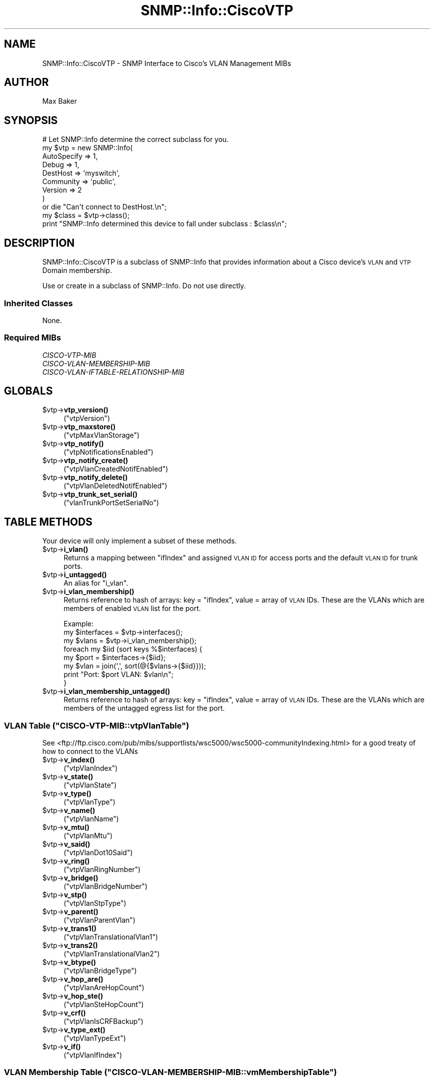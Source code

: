 .\" Automatically generated by Pod::Man 4.14 (Pod::Simple 3.40)
.\"
.\" Standard preamble:
.\" ========================================================================
.de Sp \" Vertical space (when we can't use .PP)
.if t .sp .5v
.if n .sp
..
.de Vb \" Begin verbatim text
.ft CW
.nf
.ne \\$1
..
.de Ve \" End verbatim text
.ft R
.fi
..
.\" Set up some character translations and predefined strings.  \*(-- will
.\" give an unbreakable dash, \*(PI will give pi, \*(L" will give a left
.\" double quote, and \*(R" will give a right double quote.  \*(C+ will
.\" give a nicer C++.  Capital omega is used to do unbreakable dashes and
.\" therefore won't be available.  \*(C` and \*(C' expand to `' in nroff,
.\" nothing in troff, for use with C<>.
.tr \(*W-
.ds C+ C\v'-.1v'\h'-1p'\s-2+\h'-1p'+\s0\v'.1v'\h'-1p'
.ie n \{\
.    ds -- \(*W-
.    ds PI pi
.    if (\n(.H=4u)&(1m=24u) .ds -- \(*W\h'-12u'\(*W\h'-12u'-\" diablo 10 pitch
.    if (\n(.H=4u)&(1m=20u) .ds -- \(*W\h'-12u'\(*W\h'-8u'-\"  diablo 12 pitch
.    ds L" ""
.    ds R" ""
.    ds C` ""
.    ds C' ""
'br\}
.el\{\
.    ds -- \|\(em\|
.    ds PI \(*p
.    ds L" ``
.    ds R" ''
.    ds C`
.    ds C'
'br\}
.\"
.\" Escape single quotes in literal strings from groff's Unicode transform.
.ie \n(.g .ds Aq \(aq
.el       .ds Aq '
.\"
.\" If the F register is >0, we'll generate index entries on stderr for
.\" titles (.TH), headers (.SH), subsections (.SS), items (.Ip), and index
.\" entries marked with X<> in POD.  Of course, you'll have to process the
.\" output yourself in some meaningful fashion.
.\"
.\" Avoid warning from groff about undefined register 'F'.
.de IX
..
.nr rF 0
.if \n(.g .if rF .nr rF 1
.if (\n(rF:(\n(.g==0)) \{\
.    if \nF \{\
.        de IX
.        tm Index:\\$1\t\\n%\t"\\$2"
..
.        if !\nF==2 \{\
.            nr % 0
.            nr F 2
.        \}
.    \}
.\}
.rr rF
.\"
.\" Accent mark definitions (@(#)ms.acc 1.5 88/02/08 SMI; from UCB 4.2).
.\" Fear.  Run.  Save yourself.  No user-serviceable parts.
.    \" fudge factors for nroff and troff
.if n \{\
.    ds #H 0
.    ds #V .8m
.    ds #F .3m
.    ds #[ \f1
.    ds #] \fP
.\}
.if t \{\
.    ds #H ((1u-(\\\\n(.fu%2u))*.13m)
.    ds #V .6m
.    ds #F 0
.    ds #[ \&
.    ds #] \&
.\}
.    \" simple accents for nroff and troff
.if n \{\
.    ds ' \&
.    ds ` \&
.    ds ^ \&
.    ds , \&
.    ds ~ ~
.    ds /
.\}
.if t \{\
.    ds ' \\k:\h'-(\\n(.wu*8/10-\*(#H)'\'\h"|\\n:u"
.    ds ` \\k:\h'-(\\n(.wu*8/10-\*(#H)'\`\h'|\\n:u'
.    ds ^ \\k:\h'-(\\n(.wu*10/11-\*(#H)'^\h'|\\n:u'
.    ds , \\k:\h'-(\\n(.wu*8/10)',\h'|\\n:u'
.    ds ~ \\k:\h'-(\\n(.wu-\*(#H-.1m)'~\h'|\\n:u'
.    ds / \\k:\h'-(\\n(.wu*8/10-\*(#H)'\z\(sl\h'|\\n:u'
.\}
.    \" troff and (daisy-wheel) nroff accents
.ds : \\k:\h'-(\\n(.wu*8/10-\*(#H+.1m+\*(#F)'\v'-\*(#V'\z.\h'.2m+\*(#F'.\h'|\\n:u'\v'\*(#V'
.ds 8 \h'\*(#H'\(*b\h'-\*(#H'
.ds o \\k:\h'-(\\n(.wu+\w'\(de'u-\*(#H)/2u'\v'-.3n'\*(#[\z\(de\v'.3n'\h'|\\n:u'\*(#]
.ds d- \h'\*(#H'\(pd\h'-\w'~'u'\v'-.25m'\f2\(hy\fP\v'.25m'\h'-\*(#H'
.ds D- D\\k:\h'-\w'D'u'\v'-.11m'\z\(hy\v'.11m'\h'|\\n:u'
.ds th \*(#[\v'.3m'\s+1I\s-1\v'-.3m'\h'-(\w'I'u*2/3)'\s-1o\s+1\*(#]
.ds Th \*(#[\s+2I\s-2\h'-\w'I'u*3/5'\v'-.3m'o\v'.3m'\*(#]
.ds ae a\h'-(\w'a'u*4/10)'e
.ds Ae A\h'-(\w'A'u*4/10)'E
.    \" corrections for vroff
.if v .ds ~ \\k:\h'-(\\n(.wu*9/10-\*(#H)'\s-2\u~\d\s+2\h'|\\n:u'
.if v .ds ^ \\k:\h'-(\\n(.wu*10/11-\*(#H)'\v'-.4m'^\v'.4m'\h'|\\n:u'
.    \" for low resolution devices (crt and lpr)
.if \n(.H>23 .if \n(.V>19 \
\{\
.    ds : e
.    ds 8 ss
.    ds o a
.    ds d- d\h'-1'\(ga
.    ds D- D\h'-1'\(hy
.    ds th \o'bp'
.    ds Th \o'LP'
.    ds ae ae
.    ds Ae AE
.\}
.rm #[ #] #H #V #F C
.\" ========================================================================
.\"
.IX Title "SNMP::Info::CiscoVTP 3"
.TH SNMP::Info::CiscoVTP 3 "2020-07-12" "perl v5.32.0" "User Contributed Perl Documentation"
.\" For nroff, turn off justification.  Always turn off hyphenation; it makes
.\" way too many mistakes in technical documents.
.if n .ad l
.nh
.SH "NAME"
SNMP::Info::CiscoVTP \- SNMP Interface to Cisco's VLAN Management MIBs
.SH "AUTHOR"
.IX Header "AUTHOR"
Max Baker
.SH "SYNOPSIS"
.IX Header "SYNOPSIS"
.Vb 9
\& # Let SNMP::Info determine the correct subclass for you.
\& my $vtp = new SNMP::Info(
\&                          AutoSpecify => 1,
\&                          Debug       => 1,
\&                          DestHost    => \*(Aqmyswitch\*(Aq,
\&                          Community   => \*(Aqpublic\*(Aq,
\&                          Version     => 2
\&                        )
\&    or die "Can\*(Aqt connect to DestHost.\en";
\&
\& my $class = $vtp\->class();
\& print "SNMP::Info determined this device to fall under subclass : $class\en";
.Ve
.SH "DESCRIPTION"
.IX Header "DESCRIPTION"
SNMP::Info::CiscoVTP is a subclass of SNMP::Info that provides
information about a Cisco device's \s-1VLAN\s0 and \s-1VTP\s0 Domain membership.
.PP
Use or create in a subclass of SNMP::Info.  Do not use directly.
.SS "Inherited Classes"
.IX Subsection "Inherited Classes"
None.
.SS "Required MIBs"
.IX Subsection "Required MIBs"
.IP "\fICISCO-VTP-MIB\fR" 4
.IX Item "CISCO-VTP-MIB"
.PD 0
.IP "\fICISCO-VLAN-MEMBERSHIP-MIB\fR" 4
.IX Item "CISCO-VLAN-MEMBERSHIP-MIB"
.IP "\fICISCO-VLAN-IFTABLE-RELATIONSHIP-MIB\fR" 4
.IX Item "CISCO-VLAN-IFTABLE-RELATIONSHIP-MIB"
.PD
.SH "GLOBALS"
.IX Header "GLOBALS"
.ie n .IP "$vtp\->\fBvtp_version()\fR" 4
.el .IP "\f(CW$vtp\fR\->\fBvtp_version()\fR" 4
.IX Item "$vtp->vtp_version()"
(\f(CW\*(C`vtpVersion\*(C'\fR)
.ie n .IP "$vtp\->\fBvtp_maxstore()\fR" 4
.el .IP "\f(CW$vtp\fR\->\fBvtp_maxstore()\fR" 4
.IX Item "$vtp->vtp_maxstore()"
(\f(CW\*(C`vtpMaxVlanStorage\*(C'\fR)
.ie n .IP "$vtp\->\fBvtp_notify()\fR" 4
.el .IP "\f(CW$vtp\fR\->\fBvtp_notify()\fR" 4
.IX Item "$vtp->vtp_notify()"
(\f(CW\*(C`vtpNotificationsEnabled\*(C'\fR)
.ie n .IP "$vtp\->\fBvtp_notify_create()\fR" 4
.el .IP "\f(CW$vtp\fR\->\fBvtp_notify_create()\fR" 4
.IX Item "$vtp->vtp_notify_create()"
(\f(CW\*(C`vtpVlanCreatedNotifEnabled\*(C'\fR)
.ie n .IP "$vtp\->\fBvtp_notify_delete()\fR" 4
.el .IP "\f(CW$vtp\fR\->\fBvtp_notify_delete()\fR" 4
.IX Item "$vtp->vtp_notify_delete()"
(\f(CW\*(C`vtpVlanDeletedNotifEnabled\*(C'\fR)
.ie n .IP "$vtp\->\fBvtp_trunk_set_serial()\fR" 4
.el .IP "\f(CW$vtp\fR\->\fBvtp_trunk_set_serial()\fR" 4
.IX Item "$vtp->vtp_trunk_set_serial()"
(\f(CW\*(C`vlanTrunkPortSetSerialNo\*(C'\fR)
.SH "TABLE METHODS"
.IX Header "TABLE METHODS"
Your device will only implement a subset of these methods.
.ie n .IP "$vtp\->\fBi_vlan()\fR" 4
.el .IP "\f(CW$vtp\fR\->\fBi_vlan()\fR" 4
.IX Item "$vtp->i_vlan()"
Returns a mapping between \f(CW\*(C`ifIndex\*(C'\fR and assigned \s-1VLAN ID\s0 for access ports
and the default \s-1VLAN ID\s0 for trunk ports.
.ie n .IP "$vtp\->\fBi_untagged()\fR" 4
.el .IP "\f(CW$vtp\fR\->\fBi_untagged()\fR" 4
.IX Item "$vtp->i_untagged()"
An alias for \f(CW\*(C`i_vlan\*(C'\fR.
.ie n .IP "$vtp\->\fBi_vlan_membership()\fR" 4
.el .IP "\f(CW$vtp\fR\->\fBi_vlan_membership()\fR" 4
.IX Item "$vtp->i_vlan_membership()"
Returns reference to hash of arrays: key = \f(CW\*(C`ifIndex\*(C'\fR, value = array of \s-1VLAN\s0
IDs.  These are the VLANs which are members of enabled \s-1VLAN\s0 list for the port.
.Sp
.Vb 3
\&  Example:
\&  my $interfaces = $vtp\->interfaces();
\&  my $vlans      = $vtp\->i_vlan_membership();
\&
\&  foreach my $iid (sort keys %$interfaces) {
\&    my $port = $interfaces\->{$iid};
\&    my $vlan = join(\*(Aq,\*(Aq, sort(@{$vlans\->{$iid}}));
\&    print "Port: $port VLAN: $vlan\en";
\&  }
.Ve
.ie n .IP "$vtp\->\fBi_vlan_membership_untagged()\fR" 4
.el .IP "\f(CW$vtp\fR\->\fBi_vlan_membership_untagged()\fR" 4
.IX Item "$vtp->i_vlan_membership_untagged()"
Returns reference to hash of arrays: key = \f(CW\*(C`ifIndex\*(C'\fR, value = array of \s-1VLAN\s0
IDs.  These are the VLANs which are members of the untagged egress list for
the port.
.ie n .SS "\s-1VLAN\s0 Table (""CISCO\-VTP\-MIB::vtpVlanTable"")"
.el .SS "\s-1VLAN\s0 Table (\f(CWCISCO\-VTP\-MIB::vtpVlanTable\fP)"
.IX Subsection "VLAN Table (CISCO-VTP-MIB::vtpVlanTable)"
See <ftp://ftp.cisco.com/pub/mibs/supportlists/wsc5000/wsc5000\-communityIndexing.html>
for a good treaty of how to connect to the VLANs
.ie n .IP "$vtp\->\fBv_index()\fR" 4
.el .IP "\f(CW$vtp\fR\->\fBv_index()\fR" 4
.IX Item "$vtp->v_index()"
(\f(CW\*(C`vtpVlanIndex\*(C'\fR)
.ie n .IP "$vtp\->\fBv_state()\fR" 4
.el .IP "\f(CW$vtp\fR\->\fBv_state()\fR" 4
.IX Item "$vtp->v_state()"
(\f(CW\*(C`vtpVlanState\*(C'\fR)
.ie n .IP "$vtp\->\fBv_type()\fR" 4
.el .IP "\f(CW$vtp\fR\->\fBv_type()\fR" 4
.IX Item "$vtp->v_type()"
(\f(CW\*(C`vtpVlanType\*(C'\fR)
.ie n .IP "$vtp\->\fBv_name()\fR" 4
.el .IP "\f(CW$vtp\fR\->\fBv_name()\fR" 4
.IX Item "$vtp->v_name()"
(\f(CW\*(C`vtpVlanName\*(C'\fR)
.ie n .IP "$vtp\->\fBv_mtu()\fR" 4
.el .IP "\f(CW$vtp\fR\->\fBv_mtu()\fR" 4
.IX Item "$vtp->v_mtu()"
(\f(CW\*(C`vtpVlanMtu\*(C'\fR)
.ie n .IP "$vtp\->\fBv_said()\fR" 4
.el .IP "\f(CW$vtp\fR\->\fBv_said()\fR" 4
.IX Item "$vtp->v_said()"
(\f(CW\*(C`vtpVlanDot10Said\*(C'\fR)
.ie n .IP "$vtp\->\fBv_ring()\fR" 4
.el .IP "\f(CW$vtp\fR\->\fBv_ring()\fR" 4
.IX Item "$vtp->v_ring()"
(\f(CW\*(C`vtpVlanRingNumber\*(C'\fR)
.ie n .IP "$vtp\->\fBv_bridge()\fR" 4
.el .IP "\f(CW$vtp\fR\->\fBv_bridge()\fR" 4
.IX Item "$vtp->v_bridge()"
(\f(CW\*(C`vtpVlanBridgeNumber\*(C'\fR)
.ie n .IP "$vtp\->\fBv_stp()\fR" 4
.el .IP "\f(CW$vtp\fR\->\fBv_stp()\fR" 4
.IX Item "$vtp->v_stp()"
(\f(CW\*(C`vtpVlanStpType\*(C'\fR)
.ie n .IP "$vtp\->\fBv_parent()\fR" 4
.el .IP "\f(CW$vtp\fR\->\fBv_parent()\fR" 4
.IX Item "$vtp->v_parent()"
(\f(CW\*(C`vtpVlanParentVlan\*(C'\fR)
.ie n .IP "$vtp\->\fBv_trans1()\fR" 4
.el .IP "\f(CW$vtp\fR\->\fBv_trans1()\fR" 4
.IX Item "$vtp->v_trans1()"
(\f(CW\*(C`vtpVlanTranslationalVlan1\*(C'\fR)
.ie n .IP "$vtp\->\fBv_trans2()\fR" 4
.el .IP "\f(CW$vtp\fR\->\fBv_trans2()\fR" 4
.IX Item "$vtp->v_trans2()"
(\f(CW\*(C`vtpVlanTranslationalVlan2\*(C'\fR)
.ie n .IP "$vtp\->\fBv_btype()\fR" 4
.el .IP "\f(CW$vtp\fR\->\fBv_btype()\fR" 4
.IX Item "$vtp->v_btype()"
(\f(CW\*(C`vtpVlanBridgeType\*(C'\fR)
.ie n .IP "$vtp\->\fBv_hop_are()\fR" 4
.el .IP "\f(CW$vtp\fR\->\fBv_hop_are()\fR" 4
.IX Item "$vtp->v_hop_are()"
(\f(CW\*(C`vtpVlanAreHopCount\*(C'\fR)
.ie n .IP "$vtp\->\fBv_hop_ste()\fR" 4
.el .IP "\f(CW$vtp\fR\->\fBv_hop_ste()\fR" 4
.IX Item "$vtp->v_hop_ste()"
(\f(CW\*(C`vtpVlanSteHopCount\*(C'\fR)
.ie n .IP "$vtp\->\fBv_crf()\fR" 4
.el .IP "\f(CW$vtp\fR\->\fBv_crf()\fR" 4
.IX Item "$vtp->v_crf()"
(\f(CW\*(C`vtpVlanIsCRFBackup\*(C'\fR)
.ie n .IP "$vtp\->\fBv_type_ext()\fR" 4
.el .IP "\f(CW$vtp\fR\->\fBv_type_ext()\fR" 4
.IX Item "$vtp->v_type_ext()"
(\f(CW\*(C`vtpVlanTypeExt\*(C'\fR)
.ie n .IP "$vtp\->\fBv_if()\fR" 4
.el .IP "\f(CW$vtp\fR\->\fBv_if()\fR" 4
.IX Item "$vtp->v_if()"
(\f(CW\*(C`vtpVlanIfIndex\*(C'\fR)
.ie n .SS "\s-1VLAN\s0 Membership Table (""CISCO\-VLAN\-MEMBERSHIP\-MIB::vmMembershipTable"")"
.el .SS "\s-1VLAN\s0 Membership Table (\f(CWCISCO\-VLAN\-MEMBERSHIP\-MIB::vmMembershipTable\fP)"
.IX Subsection "VLAN Membership Table (CISCO-VLAN-MEMBERSHIP-MIB::vmMembershipTable)"
.ie n .IP "$vtp\->\fBi_vlan_type()\fR" 4
.el .IP "\f(CW$vtp\fR\->\fBi_vlan_type()\fR" 4
.IX Item "$vtp->i_vlan_type()"
Static, Dynamic, or multiVlan.
.Sp
(\f(CW\*(C`vmVlanType\*(C'\fR)
.ie n .IP "$vtp\->\fBi_vlan2()\fR" 4
.el .IP "\f(CW$vtp\fR\->\fBi_vlan2()\fR" 4
.IX Item "$vtp->i_vlan2()"
The \s-1VLAN\s0 that an access port is assigned to.
.Sp
(\f(CW\*(C`vmVlan\*(C'\fR)
.ie n .IP "$vtp\->\fBi_vlan_stat()\fR" 4
.el .IP "\f(CW$vtp\fR\->\fBi_vlan_stat()\fR" 4
.IX Item "$vtp->i_vlan_stat()"
Inactive, active, shutdown.
.Sp
(\f(CW\*(C`vmPortStatus\*(C'\fR)
.ie n .IP "$vtp\->\fBi_vlan_1()\fR" 4
.el .IP "\f(CW$vtp\fR\->\fBi_vlan_1()\fR" 4
.IX Item "$vtp->i_vlan_1()"
Each bit represents a \s-1VLAN.\s0  This is 0 through 1023
.Sp
(\f(CW\*(C`vmVlans\*(C'\fR)
.ie n .IP "$vtp\->\fBi_vlan_2()\fR" 4
.el .IP "\f(CW$vtp\fR\->\fBi_vlan_2()\fR" 4
.IX Item "$vtp->i_vlan_2()"
Each bit represents a \s-1VLAN.\s0  This is 1024 through 2047
.Sp
(\f(CW\*(C`vmVlans2k\*(C'\fR)
.ie n .IP "$vtp\->\fBi_vlan_3()\fR" 4
.el .IP "\f(CW$vtp\fR\->\fBi_vlan_3()\fR" 4
.IX Item "$vtp->i_vlan_3()"
Each bit represents a \s-1VLAN.\s0  This is 2048 through 3071
.Sp
(\f(CW\*(C`vmVlans3k\*(C'\fR)
.ie n .IP "$vtp\->\fBi_vlan_4()\fR" 4
.el .IP "\f(CW$vtp\fR\->\fBi_vlan_4()\fR" 4
.IX Item "$vtp->i_vlan_4()"
Each bit represents a \s-1VLAN.\s0  This is 3072 through 4095
.Sp
(\f(CW\*(C`vmVlans4k\*(C'\fR)
.ie n .SS "\s-1VLAN\s0 Membership Voice \s-1VLAN\s0 Table (""CISCO\-VLAN\-MEMBERSHIP\-MIB::vmVoiceVlanTable"")"
.el .SS "\s-1VLAN\s0 Membership Voice \s-1VLAN\s0 Table (\f(CWCISCO\-VLAN\-MEMBERSHIP\-MIB::vmVoiceVlanTable\fP)"
.IX Subsection "VLAN Membership Voice VLAN Table (CISCO-VLAN-MEMBERSHIP-MIB::vmVoiceVlanTable)"
.ie n .IP "$vtp\->\fBi_voice_vlan()\fR" 4
.el .IP "\f(CW$vtp\fR\->\fBi_voice_vlan()\fR" 4
.IX Item "$vtp->i_voice_vlan()"
(\f(CW\*(C`vmVoiceVlanId\*(C'\fR)
.ie n .SS "Management Domain Table (""CISCO\-VTP\-MIB::managementDomainTable"")"
.el .SS "Management Domain Table (\f(CWCISCO\-VTP\-MIB::managementDomainTable\fP)"
.IX Subsection "Management Domain Table (CISCO-VTP-MIB::managementDomainTable)"
.ie n .IP "$vtp\->\fBvtp_d_name()\fR" 4
.el .IP "\f(CW$vtp\fR\->\fBvtp_d_name()\fR" 4
.IX Item "$vtp->vtp_d_name()"
(\f(CW\*(C`managementDomainName\*(C'\fR)
.ie n .IP "$vtp\->\fBvtp_d_mode()\fR" 4
.el .IP "\f(CW$vtp\fR\->\fBvtp_d_mode()\fR" 4
.IX Item "$vtp->vtp_d_mode()"
(\f(CW\*(C`managementDomainLocalMode\*(C'\fR)
.ie n .IP "$vtp\->\fBvtp_d_rev()\fR" 4
.el .IP "\f(CW$vtp\fR\->\fBvtp_d_rev()\fR" 4
.IX Item "$vtp->vtp_d_rev()"
(\f(CW\*(C`managementDomainConfigRevNumber\*(C'\fR)
.ie n .IP "$vtp\->\fBvtp_d_updater()\fR" 4
.el .IP "\f(CW$vtp\fR\->\fBvtp_d_updater()\fR" 4
.IX Item "$vtp->vtp_d_updater()"
(\f(CW\*(C`managementDomainLastUpdater\*(C'\fR)
.ie n .IP "$vtp\->\fBvtp_d_last()\fR" 4
.el .IP "\f(CW$vtp\fR\->\fBvtp_d_last()\fR" 4
.IX Item "$vtp->vtp_d_last()"
(\f(CW\*(C`managementDomainLastChange\*(C'\fR)
.ie n .IP "$vtp\->\fBvtp_d_status()\fR" 4
.el .IP "\f(CW$vtp\fR\->\fBvtp_d_status()\fR" 4
.IX Item "$vtp->vtp_d_status()"
(\f(CW\*(C`managementDomainRowStatus\*(C'\fR)
.ie n .IP "$vtp\->\fBvtp_d_tftp()\fR" 4
.el .IP "\f(CW$vtp\fR\->\fBvtp_d_tftp()\fR" 4
.IX Item "$vtp->vtp_d_tftp()"
(\f(CW\*(C`managementDomainTftpServer\*(C'\fR)
.ie n .IP "$vtp\->\fBvtp_d_tftp_path()\fR" 4
.el .IP "\f(CW$vtp\fR\->\fBvtp_d_tftp_path()\fR" 4
.IX Item "$vtp->vtp_d_tftp_path()"
(\f(CW\*(C`managementDomainTftpPathname\*(C'\fR)
.ie n .IP "$vtp\->\fBvtp_d_pruning()\fR" 4
.el .IP "\f(CW$vtp\fR\->\fBvtp_d_pruning()\fR" 4
.IX Item "$vtp->vtp_d_pruning()"
(\f(CW\*(C`managementDomainPruningState\*(C'\fR)
.ie n .IP "$vtp\->\fBvtp_d_ver()\fR" 4
.el .IP "\f(CW$vtp\fR\->\fBvtp_d_ver()\fR" 4
.IX Item "$vtp->vtp_d_ver()"
(\f(CW\*(C`managementDomainVersionInUse\*(C'\fR)
.ie n .SS "\s-1VLAN\s0 Trunk Port Table (""CISCO\-VTP\-MIB::vlanTrunkPortTable"")"
.el .SS "\s-1VLAN\s0 Trunk Port Table (\f(CWCISCO\-VTP\-MIB::vlanTrunkPortTable\fP)"
.IX Subsection "VLAN Trunk Port Table (CISCO-VTP-MIB::vlanTrunkPortTable)"
.ie n .IP "$vtp\->\fBvtp_trunk_mgmt_dom()\fR" 4
.el .IP "\f(CW$vtp\fR\->\fBvtp_trunk_mgmt_dom()\fR" 4
.IX Item "$vtp->vtp_trunk_mgmt_dom()"
(\f(CW\*(C`vlanTrunkPortManagementDomain\*(C'\fR)
.ie n .IP "$vtp\->\fBvtp_trunk_encaps_t()\fR" 4
.el .IP "\f(CW$vtp\fR\->\fBvtp_trunk_encaps_t()\fR" 4
.IX Item "$vtp->vtp_trunk_encaps_t()"
(\f(CW\*(C`vlanTrunkPortEncapsulationType\*(C'\fR)
.ie n .IP "$vtp\->\fBvtp_trunk_vlans()\fR" 4
.el .IP "\f(CW$vtp\fR\->\fBvtp_trunk_vlans()\fR" 4
.IX Item "$vtp->vtp_trunk_vlans()"
(\f(CW\*(C`vlanTrunkPortVlansEnabled\*(C'\fR)
.ie n .IP "$vtp\->\fBvtp_trunk_vlans_2k()\fR" 4
.el .IP "\f(CW$vtp\fR\->\fBvtp_trunk_vlans_2k()\fR" 4
.IX Item "$vtp->vtp_trunk_vlans_2k()"
(\f(CW\*(C`vlanTrunkPortVlansEnabled2k\*(C'\fR)
.ie n .IP "$vtp\->\fBvtp_trunk_vlans_3k()\fR" 4
.el .IP "\f(CW$vtp\fR\->\fBvtp_trunk_vlans_3k()\fR" 4
.IX Item "$vtp->vtp_trunk_vlans_3k()"
(\f(CW\*(C`vlanTrunkPortVlansEnabled3k\*(C'\fR)
.ie n .IP "$vtp\->\fBvtp_trunk_vlans_4k()\fR" 4
.el .IP "\f(CW$vtp\fR\->\fBvtp_trunk_vlans_4k()\fR" 4
.IX Item "$vtp->vtp_trunk_vlans_4k()"
(\f(CW\*(C`vlanTrunkPortVlansEnabled4k\*(C'\fR)
.ie n .IP "$vtp\->\fBvtp_trunk_native()\fR" 4
.el .IP "\f(CW$vtp\fR\->\fBvtp_trunk_native()\fR" 4
.IX Item "$vtp->vtp_trunk_native()"
(\f(CW\*(C`vlanTrunkPortNativeVlan\*(C'\fR)
.ie n .IP "$vtp\->\fBi_pvid()\fR" 4
.el .IP "\f(CW$vtp\fR\->\fBi_pvid()\fR" 4
.IX Item "$vtp->i_pvid()"
(\f(CW\*(C`vlanTrunkPortNativeVlan\*(C'\fR)
.ie n .IP "$vtp\->\fBvtp_trunk_rstat()\fR" 4
.el .IP "\f(CW$vtp\fR\->\fBvtp_trunk_rstat()\fR" 4
.IX Item "$vtp->vtp_trunk_rstat()"
(\f(CW\*(C`vlanTrunkPortRowStatus\*(C'\fR)
.ie n .IP "$vtp\->\fBvtp_trunk_dyn()\fR" 4
.el .IP "\f(CW$vtp\fR\->\fBvtp_trunk_dyn()\fR" 4
.IX Item "$vtp->vtp_trunk_dyn()"
(\f(CW\*(C`vlanTrunkPortDynamicState\*(C'\fR)
.ie n .IP "$vtp\->\fBvtp_trunk_dyn_stat()\fR" 4
.el .IP "\f(CW$vtp\fR\->\fBvtp_trunk_dyn_stat()\fR" 4
.IX Item "$vtp->vtp_trunk_dyn_stat()"
(\f(CW\*(C`vlanTrunkPortDynamicStatus\*(C'\fR)
.ie n .IP "$vtp\->\fBvtp_trunk_vtp()\fR" 4
.el .IP "\f(CW$vtp\fR\->\fBvtp_trunk_vtp()\fR" 4
.IX Item "$vtp->vtp_trunk_vtp()"
(\f(CW\*(C`vlanTrunkPortVtpEnabled\*(C'\fR)
.ie n .IP "$vtp\->\fBvtp_trunk_encaps()\fR" 4
.el .IP "\f(CW$vtp\fR\->\fBvtp_trunk_encaps()\fR" 4
.IX Item "$vtp->vtp_trunk_encaps()"
(\f(CW\*(C`vlanTrunkPortEncapsulationOperType\*(C'\fR)
.SH "SET METHODS"
.IX Header "SET METHODS"
These are methods that provide \s-1SNMP\s0 set functionality for overridden methods
or provide a simpler interface to complex set operations.  See
\&\*(L"\s-1SETTING DATA VIA SNMP\*(R"\s0 in SNMP::Info for general information on set
operations.
.ie n .IP "$vtp\->set_i_vlan ( vlan, ifIndex )" 4
.el .IP "\f(CW$vtp\fR\->set_i_vlan ( vlan, ifIndex )" 4
.IX Item "$vtp->set_i_vlan ( vlan, ifIndex )"
Changes an access (untagged) port \s-1VLAN,\s0 must be supplied with the numeric
\&\s-1VLAN ID\s0 and port \f(CW\*(C`ifIndex\*(C'\fR.  This method should only be used on end station
(non-trunk) ports.
.Sp
.Vb 4
\&  Example:
\&  my %if_map = reverse %{$vtp\->interfaces()};
\&  $vtp\->set_i_vlan(\*(Aq2\*(Aq, $if_map{\*(AqFastEthernet0/1\*(Aq})
\&    or die "Couldn\*(Aqt change port VLAN. ",$vtp\->error(1);
.Ve
.ie n .IP "$vtp\->set_i_pvid ( pvid, ifIndex )" 4
.el .IP "\f(CW$vtp\fR\->set_i_pvid ( pvid, ifIndex )" 4
.IX Item "$vtp->set_i_pvid ( pvid, ifIndex )"
Sets port default \s-1VLAN,\s0 must be supplied with the numeric \s-1VLAN ID\s0 and
port \f(CW\*(C`ifIndex\*(C'\fR.  This method should only be used on trunk ports.
.Sp
.Vb 4
\&  Example:
\&  my %if_map = reverse %{$vtp\->interfaces()};
\&  $vtp\->set_i_pvid(\*(Aq2\*(Aq, $if_map{\*(AqFastEthernet0/1\*(Aq})
\&    or die "Couldn\*(Aqt change port default VLAN. ",$vtp\->error(1);
.Ve
.ie n .IP "$vtp\->set_i_untagged ( vlan, ifIndex )" 4
.el .IP "\f(CW$vtp\fR\->set_i_untagged ( vlan, ifIndex )" 4
.IX Item "$vtp->set_i_untagged ( vlan, ifIndex )"
This method attempts to work out whether the port referenced by ifIndex is
trunking, and if so will return the value of \f(CW\*(C`set_i_pvid\*(C'\fR. Otherwise, the
value of \f(CW\*(C`set_i_vlan\*(C'\fR is returned.
.ie n .IP "$vtp\->set_add_i_vlan_tagged ( vlan, ifIndex )" 4
.el .IP "\f(CW$vtp\fR\->set_add_i_vlan_tagged ( vlan, ifIndex )" 4
.IX Item "$vtp->set_add_i_vlan_tagged ( vlan, ifIndex )"
Adds the \s-1VLAN\s0 to the enabled VLANs list of the port, must be supplied with the
numeric \s-1VLAN ID\s0 and port \f(CW\*(C`ifIndex\*(C'\fR.
.Sp
.Vb 4
\&  Example:
\&  my %if_map = reverse %{$vtp\->interfaces()};
\&  $vtp\->set_add_i_vlan_tagged(\*(Aq2\*(Aq, $if_map{\*(AqFastEthernet0/1\*(Aq})
\&    or die "Couldn\*(Aqt add port to egress list. ",$vtp\->error(1);
.Ve
.ie n .IP "$vtp\->set_remove_i_vlan_tagged ( vlan, ifIndex )" 4
.el .IP "\f(CW$vtp\fR\->set_remove_i_vlan_tagged ( vlan, ifIndex )" 4
.IX Item "$vtp->set_remove_i_vlan_tagged ( vlan, ifIndex )"
Removes the \s-1VLAN\s0 from the enabled VLANs list of the port, must be supplied
with the numeric \s-1VLAN ID\s0 and port \f(CW\*(C`ifIndex\*(C'\fR.
.Sp
.Vb 4
\&  Example:
\&  my %if_map = reverse %{$vtp\->interfaces()};
\&  $vtp\->set_remove_i_vlan_tagged(\*(Aq2\*(Aq, $if_map{\*(AqFastEthernet0/1\*(Aq})
\&    or die "Couldn\*(Aqt add port to egress list. ",$vtp\->error(1);
.Ve
